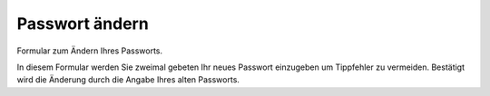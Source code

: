Passwort ändern
===============

Formular zum Ändern Ihres Passworts. 

|Passwort ändern|

In diesem Formular werden Sie zweimal gebeten Ihr neues Passwort einzugeben um Tippfehler zu vermeiden. Bestätigt wird die Änderung durch die Angabe Ihres alten Passworts.

.. |Passwort ändern| image:: plone4-passwort-aendern.png
   :width: 400px
   :target: ../../_images:plone4-passwort-aendern.png

